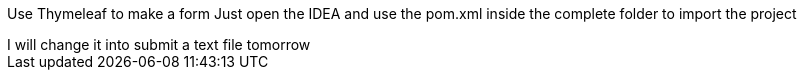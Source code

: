 Use  Thymeleaf to make a form
Just open the IDEA and use the pom.xml inside the complete folder to import the project
+++++++++++++++++++++++++++
I will change it into submit a text file tomorrow
